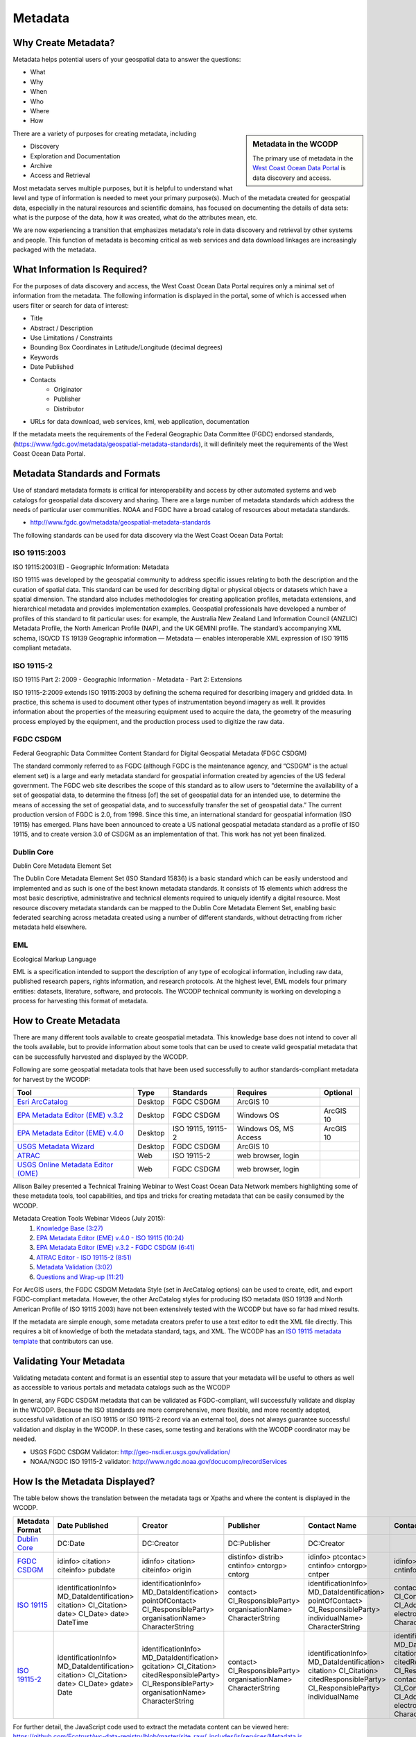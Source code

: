 ========
Metadata
========

Why Create Metadata?
====================

Metadata helps potential users of your geospatial data to answer the questions:

* What 
* Why
* When  
* Who 
* Where
* How 

.. sidebar:: Metadata in the WCODP

	The primary use of metadata in the `West Coast Ocean Data Portal <http://portal.westcoastoceans.org/>`_ is data discovery and access.

There are a variety of purposes for creating metadata, including

* Discovery
* Exploration and Documentation
* Archive
* Access and Retrieval


Most metadata serves multiple purposes, but it is helpful to understand what level and type of information is needed to meet your primary purpose(s).  Much of the metadata created for geospatial data, especially in the natural resources and scientific domains, has focused on documenting the details of data sets: what is the purpose of the data, how it was created, what do the attributes mean, etc. 

We are now experiencing a transition that emphasizes metadata's role in data discovery and retrieval by other systems and people. This function of metadata is becoming critical as web services and data download linkages are increasingly packaged with the metadata.

.. seealso::
	
	The business case for metadata
		https://www.fgdc.gov/metadata/metadata-business-case

What Information Is Required?
=============================

For the purposes of data discovery and access, the West Coast Ocean Data Portal requires only a minimal set of information from the metadata. The following information is displayed in the portal, some of which is accessed when users filter or search for data of interest: 

* Title
* Abstract / Description
* Use Limitations / Constraints
* Bounding Box Coordinates in Latitude/Longitude (decimal degrees)
* Keywords
* Date Published
* Contacts
	* Originator
	* Publisher
	* Distributor
* URLs for data download, web services, kml, web application, documentation

If the metadata meets the requirements of the Federal Geographic Data Committee (FGDC) endorsed standards, (https://www.fgdc.gov/metadata/geospatial-metadata-standards), it will definitely meet the requirements of the West Coast Ocean Data Portal.


Metadata Standards and Formats
==============================

Use of standard metadata formats is critical for interoperability and access by other automated systems and web catalogs for geospatial data discovery and sharing. There are a large number of metadata standards which address the needs of particular user communities. NOAA and FGDC have a broad catalog of resources about metadata standards. 

* http://www.fgdc.gov/metadata/geospatial-metadata-standards

.. seealso::
	* http://www.dcc.ac.uk/resources/briefing-papers/standards-watch-papers/what-are-metadata-standards
	* https://www.ncei.noaa.gov/resources/metadata

The following standards can be used for data discovery via the West Coast Ocean Data Portal:

ISO 19115:2003
--------------

ISO 19115:2003(E) - Geographic Information: Metadata

ISO 19115 was developed by the geospatial community to address specific issues relating to both the description and the curation of spatial data. This standard can be used for describing digital or physical objects or datasets which have a spatial dimension. The standard also includes methodologies for creating application profiles, metadata extensions, and hierarchical metadata and provides implementation examples. Geospatial professionals have developed a number of profiles of this standard to fit particular uses: for example, the Australia New Zealand Land Information Council (ANZLIC) Metadata Profile, the North American Profile (NAP), and the UK GEMINI profile. The standard’s accompanying XML schema, ISO/CD TS 19139 Geographic information — Metadata — enables interoperable XML expression of ISO 19115 compliant metadata.

.. seealso::
	* For more information and to acquire the ISO 19115 documentation, see http://www.iso.org/iso/catalogue_detail.htm?csnumber=26020.

ISO 19115-2
-----------

ISO 19115 Part 2: 2009 - Geographic Information - Metadata - Part 2: Extensions

ISO 19115-2:2009 extends ISO 19115:2003 by defining the schema required for describing imagery and gridded data. In practice, this schema is used to document other types of instrumentation beyond imagery as well. It provides information about the properties of the measuring equipment used to acquire the data, the geometry of the measuring process employed by the equipment, and the production process used to digitize the raw data.

.. seealso::
	* For more information and to acquire the ISO 19115-2 documentation, see http://www.iso.org/iso/catalogue_detail.htm?csnumber=39229.

FGDC CSDGM
----------

Federal Geographic Data Committee Content Standard for Digital Geospatial Metadata (FDGC CSDGM)

The standard commonly referred to as FGDC (although FGDC is the maintenance agency, and “CSDGM” is the actual element set) is a large and early metadata standard for geospatial information created by agencies of the US federal government. The FGDC web site describes the scope of this standard as to allow users to “determine the availability of a set of geospatial data, to determine the fitness [of] the set of geospatial data for an intended use, to determine the means of accessing the set of geospatial data, and to successfully transfer the set of geospatial data.”
The current production version of FGDC is 2.0, from 1998. Since this time, an international standard for geospatial information (ISO 19115) has emerged. Plans have been announced to create a US national geospatial metadata standard as a profile of ISO 19115, and to create version 3.0 of CSDGM as an implementation of that. This work has not yet been finalized.

.. seealso::
	* For more information on the FGDC standards, see http://www.fgdc.gov/metadata/geospatial-metadata-standards.

Dublin Core
-----------

Dublin Core Metadata Element Set

The Dublin Core Metadata Element Set (ISO Standard 15836) is a basic standard which can be easily understood and implemented and as such is one of the best known metadata standards. It consists of 15 elements which address the most basic descriptive, administrative and technical elements required to uniquely identify a digital resource. Most resource discovery metadata standards can be mapped to the Dublin Core Metadata Element Set, enabling basic federated searching across metadata created using a number of different standards, without detracting from richer metadata held elsewhere.

.. seealso::
	* See http://dublincore.org/ for more information on the Dublin Core Metadata Initiative.

EML
---

Ecological Markup Language

EML is a specification intended to support the description of any type of ecological information, including raw data, published research papers, rights information, and research protocols. At the highest level, EML models four primary entities: datasets, literature, software, and protocols. The WCODP technical community is working on developing a process for harvesting this format of metadata. 

.. seealso::
	* For more information about EML, see http://knb.ecoinformatics.org/software/eml/.

How to Create Metadata
======================

There are many different tools available to create geospatial metadata.  This knowledge base does not intend to cover all the tools available, but to provide information about some tools that can be used to create valid geospatial metadata that can be successfully harvested and displayed by the WCODP.

Following are some geospatial metadata tools that have been used successfully to author standards-compliant metadata for harvest by the WCODP:

====================================  =======  =====================================  =====================  =========
Tool                                  Type     Standards                              Requires               Optional
====================================  =======  =====================================  =====================  =========
`Esri ArcCatalog`_                    Desktop  FGDC CSDGM                             ArcGIS 10
`EPA Metadata Editor (EME) v.3.2`_    Desktop  FGDC CSDGM                             Windows OS             ArcGIS 10
`EPA Metadata Editor (EME) v.4.0`_    Desktop  ISO 19115, 19115-2                     Windows OS, MS Access  ArcGIS 10
`USGS Metadata Wizard`_               Desktop  FGDC CSDGM                             ArcGIS 10
`ATRAC`_                              Web      ISO 19115-2                            web browser, login
`USGS Online Metadata Editor (OME)`_  Web      FGDC CSDGM                             web browser, login
====================================  =======  =====================================  =====================  =========

.. _Esri ArcCatalog: http://resources.arcgis.com/EN/HELP/MAIN/10.2/index.html#/A_quick_tour_of_creating_and_editing_metadata/003t00000007000000/
.. _EPA Metadata Editor (EME) v.3.2: https://edg.epa.gov/EME/download.html
.. _EPA Metadata Editor (EME) v.4.0: https://edg.epa.gov/EME/download.html
.. _USGS Metadata Wizard: http://www.sciencebase.gov/metadatawizard 
.. _ATRAC: https://www.ncdc.noaa.gov/atrac/index.html
.. _USGS Online Metadata Editor (OME): https://www1.usgs.gov/csas/ome/

Allison Bailey presented a Technical Training Webinar to West Coast Ocean Data Network members highlighting some of these metadata tools, tool capabilities, and tips and tricks for creating metadata that can be easily consumed by the WCODP.

Metadata Creation Tools Webinar Videos (July 2015):
	1. `Knowledge Base (3:27) <https://www.youtube.com/watch?v=ePqZnL7CtlQ>`_
	2. `EPA Metadata Editor (EME) v.4.0 - ISO 19115 (10:24) <https://www.youtube.com/watch?v=klhhIRJTiSk>`_
	3. `EPA Metadata Editor (EME) v.3.2 - FGDC CSDGM (6:41) <https://www.youtube.com/watch?v=LjqtCM2tBQk>`_
	4. `ATRAC Editor - ISO 19115-2 (8:51) <https://www.youtube.com/watch?v=T8bUR3EveB0>`_
	5. `Metadata Validation (3:02) <https://www.youtube.com/watch?v=7kGj3OdVUOA>`_
	6. `Questions and Wrap-up (11:21) <https://www.youtube.com/watch?v=qc5YImj9oVQ>`_

For ArcGIS users, the FGDC CSDGM Metadata Style (set in ArcCatalog options) can be used to create, edit, and export FGDC-compliant metadata.  However, the other ArcCatalog styles for producing ISO metadata (ISO 19139 and North American Profile of ISO 19115 2003) have not been extensively tested with the WCODP but have so far had mixed results.  

If the metadata are simple enough, some metadata creators prefer to use a text editor to edit the XML file directly.   This requires a bit of knowledge of both the metadata standard, tags, and XML.  The WCODP has an `ISO 19115 metadata template <http://network.westcoastoceans.org/wp-content/uploads/2015/09/template_xml_iso19115_new.zip>`_ that contributors can use.  

.. seealso::
	* https://www.fgdc.gov/metadata/geospatial-metadata-tools
	* http://service.ncddc.noaa.gov/cdn/metadata-training-materials/Intro-to-ISO/5_ToolsforISOMetadata.pdf
	* http://www.fgdc.gov/metadata/iso-metadata-editor-review
	* http://www.usgs.gov/datamanagement/describe/metadata.php#advanced-users


Validating Your Metadata
========================

Validating metadata content and format is an essential step to assure that your metadata will be useful to others as well as accessible to various portals and metadata catalogs such as the WCODP

In general, any FGDC CSDGM metadata that can be validated as FGDC-compliant, will successfully validate and display in the WCODP.  Because the ISO standards are more comprehensive, more flexible, and more recently adopted, successful validation of an ISO 19115 or ISO 19115-2 record via an external tool, does not always guarantee successful validation and display in the WCODP.  In these cases, some testing and iterations with the WCODP coordinator may be needed.

* USGS FGDC CSDGM Validator: http://geo-nsdi.er.usgs.gov/validation/
* NOAA/NGDC ISO 19115-2 validator: http://www.ngdc.noaa.gov/docucomp/recordServices 

How Is the Metadata Displayed?
==============================

The table below shows the translation between the metadata tags or Xpaths and where the content is displayed in the WCODP.

=============== ====================== ====================== ==================== ======================= ====================== ====================== ==========================                
Metadata Format Date Published         Creator                Publisher            Contact Name            Contact Email          Constraints            URL               
=============== ====================== ====================== ==================== ======================= ====================== ====================== ==========================                
`Dublin Core`_  DC:Date                DC:Creator             DC:Publisher         DC:Creator	                                  DC:Rights              NA		 
`FGDC CSDGM`_   idinfo>                idinfo>                distinfo>            idinfo>                 idinfo>                idinfo>                idinfo>
                citation>              citation>              distrib>             ptcontac>               ptcontac>              useconst               citation>
                citeinfo>              citeinfo>              cntinfo>             cntinfo>                cntinfo>                                      citeinfo>
                pubdate                origin                 cntorgp>             cntorgp>                cntemail                                      onlink																  
                                                              cntorg               cntper
  
`ISO 19115`_    identificationInfo>    identificationInfo>    contact>             identificationInfo>     contactInfo>           identificationInfo>
                MD_DataIdentification> MD_DataIdentification> CI_ResponsibleParty> MD_DataIdentification>  CI_Contact>            MD_DataIdentification> transferOptions>  
                citation>              pointOfContact>        organisationName>    pointOfContact>         address>               resourceConstraints>   MD_DigitalTransferOptions>
                CI_Citation>           CI_ResponsibleParty>   CharacterString      CI_ResponsibleParty>    CI_Address>            MD_LegalConstraints>   onLine>
                date>                  organisationName>                           individualName>         electronicMailAddress> otherConstraints>      CI_OnlineResource>
                CI_Date>               CharacterString                             CharacterString         CharacterString        CharacterString        linkage>
                date>                                                                                                                                    url
                DateTime
`ISO 19115-2`_  identificationInfo>    identificationInfo>    contact>             identificationInfo>     identificationInfo>    identificationInfo>
                MD_DataIdentification> MD_DataIdentification> CI_ResponsibleParty> MD_DataIdentification>  MD_DataIdentification> MD_DataIdentification> transferOptions>  
                citation>              gcitation>             organisationName>    citation>               citation>              resourceConstraints>   MD_DigitalTransferOptions>
                CI_Citation>           CI_Citation>           CharacterString      CI_Citation>            CI_Citation>           MD_LegalConstraints>   onLine>
                date>                  citedResponsibleParty>                      citedResponsibleParty>  citedResponsibleParty> useLimitation>         CI_OnlineResource>
                CI_Date>               CI_ResponsibleParty>                        CI_ResponsibleParty>    CI_ResponsibleParty>   CharacterString        linkage>
                gdate>                 organisationName>                           individualName          contactInfo>                                  url
                Date                   CharacterString                                                     CI_Contact>
                                                                                                           address>
                                                                                                           CI_Address>
                                                                                                           electronicMailAddress>
                                                                                                           CharacterString
=============== ====================== ====================== ==================== ======================= ====================== ====================== ==========================

For further detail, the JavaScript code used to extract the metadata content can be viewed here: https://github.com/Ecotrust/wc-data-registry/blob/master/site_raw/_includes/js/services/Metadata.js 

.. _Dublin Core: http://dublincore.org/
.. _FGDC CSDGM:  http://www.fgdc.gov/metadata/geospatial-metadata-standards
.. _ISO 19115: http://www.iso.org/iso/catalogue_detail.htm?csnumber=26020	
.. _ISO 19115-2: http://www.iso.org/iso/catalogue_detail.htm?csnumber=39229																											  


Best Practices for Metadata
===========================

Content 
-------

It is very important to provide good information within your metadata to assist people in understanding what the data are about, how it was created, how they can use it, who to contact with questions, and how to access the data.  It may even be helpful to you in the future as the data author to remember key details about creation the data set.  It has been said, that "Metadata is a love note to the future."  

USGS has a very good resource clearly describing what type of information needs to go into the various elements of FGDC CSDGM standard.  

* Metadata in Plain Language: http://geology.usgs.gov/tools/metadata/tools/doc/ctc/

Most advice on content is applicable regardless of the metadata standard you use, but the location of the appropriate content may vary.  Focus on what you would like to know if you were interested in discovering and using someone else's data set.


Publishing Great Metadata 
-------------------------

Tanya Haddad gave an excellent presentation about publishing great metadata at the 2014 West Coast Ocean Data Network Meeting:  

`Publishing Great Metadata Presentation Slides <http://network.westcoastoceans.org/wp-content/uploads/2014/12/Haddad_WCGA_Successful_Data_Sharing-1.pdf>`_ 

Publishing Great Metadata Presentation Videos:
	1. `Introduction to Sharing (3:15) <https://www.youtube.com/watch?v=eXHrVy5Xhj4>`_
	2. `Metadata Overview (7:29) <https://www.youtube.com/watch?v=Id3nawOxXio>`_
	3. `Metadata Standards (10:43) <https://www.youtube.com/watch?v=DqyUopruWlU>`_
	4. `Metadata Tools (7:27) <https://www.youtube.com/watch?v=jS9yaZzmnME>`_
	5. `Best Practices (7:43) <https://www.youtube.com/watch?v=EHQqC2AexxM>`_
	6. `Sharing and Publishing (8:51) <https://www.youtube.com/watch?v=XKHeOlF1HUs>`_
	7. `Metadata Catalogs (5:16) <https://www.youtube.com/watch?v=5LgncgpFvXM>`_


Additional Resources
--------------------

Although both FGDC CSDGM and ISO-191xx standards are currently endorsed by the FGDC, federal agencies are being encouraged to transition from the older, CSDGM standard to ISO metadata as soon as they are able.   To share the most current information about experiences, strategies, and resources for implementing ISO metadata, FGDC hosts a monthly webinar and has a library of resources from past webinars.  

	* https://www.fgdc.gov/metadata/events/iso-geospatial-metadata-implementation-forum

NOAA, National Center for Environmental Information (NCEI), formerly National Coastal Data Development Center (NCDDC), conducts a variety of metadata trainings and has an excellent set of material from these courses:

	* http://www.ncddc.noaa.gov/metadata-standards/metadata-training/
	* ftp://ftp.ncddc.noaa.gov/pub/Metadata/Online_ISO_Training/

EPA has provides detailed and clear guidance for developing metadata.  Some of the information is focused on EPA-specific content, but the general concepts and best practices can be applied to any metadata effort.

	* https://edg.epa.gov/EME/pdfs/GenericMetadataGuide.pdf
	* https://edg.epa.gov/EME/resources.html
